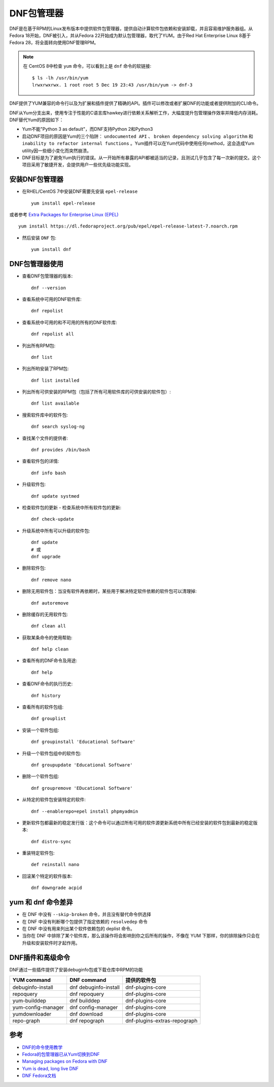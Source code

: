 .. _dnf:

================
DNF包管理器
================

DNF是在基于RPM的Linux发布版本中提供软件包管理器，提供自动计算软件包依赖和安装卸载，并且容易维护服务器组。从Fedora 18开始，DNF被引入，并从Fedora 22开始成为默认包管理器，取代了YUM。由于Red Hat Enterprise Linux 8基于Fedora 28，将全面转向使用DNF管理RPM。

.. note::

   在 CentOS 8中检查 ``yum`` 命令，可以看到上是 ``dnf`` 命令的软链接::

      $ ls -lh /usr/bin/yum
      lrwxrwxrwx. 1 root root 5 Dec 19 23:43 /usr/bin/yum -> dnf-3

DNF提供了YUM兼容的命令行以及为扩展和插件提供了精确的API。插件可以修改或者扩展DNF的功能或者提供附加的CLI命令。

DNF从Yum分支出来，使用专注于性能的C语言库hawkey进行依赖关系解析工作，大幅度提升包管理操作效率并降低内存消耗。DNF替代Yum的原因如下：

- Yum不能"Python 3 as default"，而DNF支持Python 2和Python3
- 启动DNF项目的原因是Yum的三个陷阱： ``undocumented API`` 、 ``broken dependency solving algorithm`` 和 ``inability to refactor internal functions`` 。Yum插件可以在Yum代码中使用任何method，这会造成Yum utility因一些细小变化而突然崩溃。
- DNF目标是为了避免Yum执行的错误。从一开始所有暴露的API都被适当的记录，且测试几乎包含了每一次新的提交。这个项目采用了敏捷开发，会提供用户一些优先级功能实现。

安装DNF包管理器
==================

- 在RHEL/CentOS 7中安装DNF需要先安装 ``epel-release`` ::

   yum install epel-release

或者参考 `Extra Packages for Enterprise Linux (EPEL) <https://www.fedoraproject.org/wiki/EPEL>`_ ::

   yum install https://dl.fedoraproject.org/pub/epel/epel-release-latest-7.noarch.rpm

- 然后安装 ``DNF`` 包::

   yum install dnf

DNF包管理器使用
==================

- 查看DNF包管理器的版本::

   dnf --version

- 查看系统中可用的DNF软件库::

   dnf repolist

- 查看系统中可用的和不可用的所有的DNF软件库::

   dnf repolist all

- 列出所有RPM包::

   dnf list

- 列出所哟安装了RPM包::

   dnf list installed

- 列出所有可供安装的RPM包（包括了所有可用软件库的可供安装的软件包）::

   dnf list available

- 搜索软件库中的软件包::

   dnf search syslog-ng

- 查找某个文件的提供者::

   dnf provides /bin/bash

- 查看软件包的详情::

   dnf info bash

- 升级软件包::

   dnf update systmed

- 检查软件包的更新 - 检查系统中所有软件包的更新::

   dnf check-update

- 升级系统中所有可以升级的软件包::

   dnf update
   # 或
   dnf upgrade

- 删除软件包::

   dnf remove nano

- 删除无用软件包：当没有软件再依赖时，某些用于解决特定软件依赖的软件包可以清理掉::

   dnf autoremove

- 删除缓存的无用软件包::

   dnf clean all

- 获取某条命令的使用帮助::

   dnf help clean

- 查看所有的DNF命令及用途::

   dnf help

- 查看DNF命令的执行历史::

   dnf history

- 查看所有的软件包组::

   dnf grouplist

- 安装一个软件包组::

   dnf groupinstall 'Educational Software'

- 升级一个软件包组中的软件包::

   dnf groupupdate 'Educational Software'

- 删除一个软件包组::

   dnf groupremove 'EDucational Software'

- 从特定的软件包安装特定的软件::

   dnf --enablerepo=epel install phpmyadmin

- 更新软件包都最新的稳定发行版：这个命令可以通过所有可用的软件源更新系统中所有已经安装的软件包到最新的稳定版本::

   dnf distro-sync

- 重装特定软件包::

   def reinstall nano

- 回滚某个特定的软件版本::

   dnf downgrade acpid

yum 和 dnf 命令差异
====================

- 在 DNF 中没有 ``--skip-broken`` 命令，并且没有替代命令供选择
- 在 DNF 中没有判断哪个包提供了指定依赖的 ``resolvedep`` 命令
- 在 DNF 中没有用来列出某个软件依赖包的 deplist 命令。
- 当你在 DNF 中排除了某个软件库，那么该操作将会影响到你之后所有的操作，不像在 YUM 下那样，你的排除操作只会在升级和安装软件时才起作用。

DNF插件和高级命令
==================

DNF通过一些插件提供了安装debuginfo包或下载仓库中RPM的功能

======================  ============================== ================================
YUM command             DNF command                    提供的软件包
======================  ============================== ================================
debuginfo-install       dnf debuginfo-install          dnf-plugins-core
repoquery               dnf repoquery                  dnf-plugins-core
yum-builddep            dnf builddep                   dnf-plugins-core
yum-config-manager      dnf config-manager             dnf-plugins-core
yumdownloader           dnf download                   dnf-plugins-core
repo-graph              dnf repograph                  dnf-plugins-extras-repograph
======================  ============================== ================================

参考
========

- `DNF的命令使用教学 <https://linuxstory.org/dnf-commands-for-fedora-rpm-package-management/>`_
- `Fedora的包管理器已从Yum切换到DNF <http://www.lupaworld.com/article-252512-1.html>`_
- `Managing packages on Fedora with DNF <https://fedoramagazine.org/managing-packages-fedora-dnf/>`_
- `Yum is dead, long live DNF <http://dnf.baseurl.org/2015/05/11/yum-is-dead-long-live-dnf/>`_
- `DNF Fedora文档 <https://fedoraproject.org/wiki/DNF?rd=Dnf>`_


